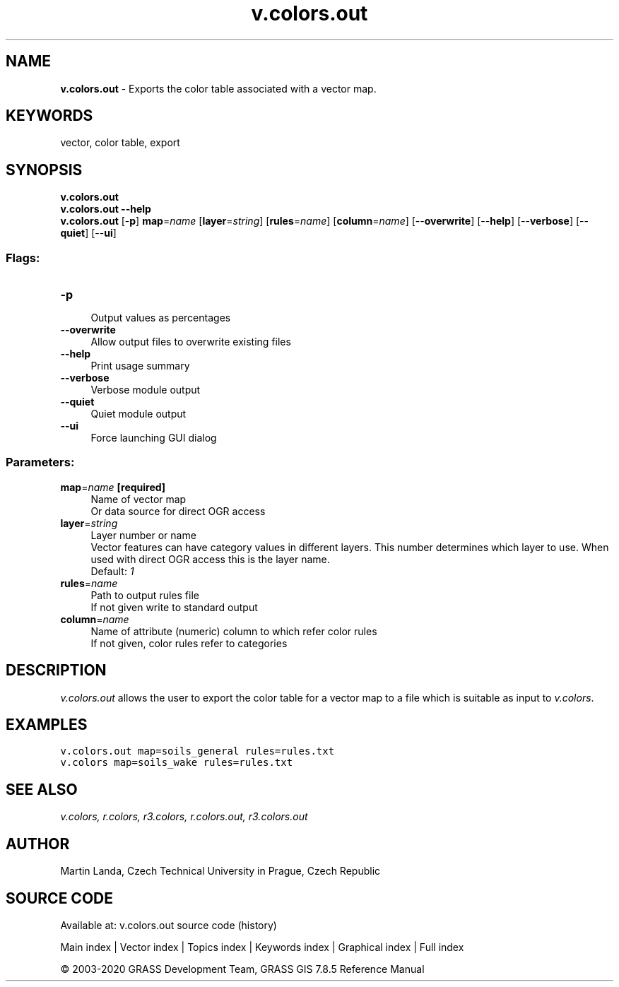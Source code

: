 .TH v.colors.out 1 "" "GRASS 7.8.5" "GRASS GIS User's Manual"
.SH NAME
\fI\fBv.colors.out\fR\fR  \- Exports the color table associated with a vector map.
.SH KEYWORDS
vector, color table, export
.SH SYNOPSIS
\fBv.colors.out\fR
.br
\fBv.colors.out \-\-help\fR
.br
\fBv.colors.out\fR [\-\fBp\fR] \fBmap\fR=\fIname\fR  [\fBlayer\fR=\fIstring\fR]   [\fBrules\fR=\fIname\fR]   [\fBcolumn\fR=\fIname\fR]   [\-\-\fBoverwrite\fR]  [\-\-\fBhelp\fR]  [\-\-\fBverbose\fR]  [\-\-\fBquiet\fR]  [\-\-\fBui\fR]
.SS Flags:
.IP "\fB\-p\fR" 4m
.br
Output values as percentages
.IP "\fB\-\-overwrite\fR" 4m
.br
Allow output files to overwrite existing files
.IP "\fB\-\-help\fR" 4m
.br
Print usage summary
.IP "\fB\-\-verbose\fR" 4m
.br
Verbose module output
.IP "\fB\-\-quiet\fR" 4m
.br
Quiet module output
.IP "\fB\-\-ui\fR" 4m
.br
Force launching GUI dialog
.SS Parameters:
.IP "\fBmap\fR=\fIname\fR \fB[required]\fR" 4m
.br
Name of vector map
.br
Or data source for direct OGR access
.IP "\fBlayer\fR=\fIstring\fR" 4m
.br
Layer number or name
.br
Vector features can have category values in different layers. This number determines which layer to use. When used with direct OGR access this is the layer name.
.br
Default: \fI1\fR
.IP "\fBrules\fR=\fIname\fR" 4m
.br
Path to output rules file
.br
If not given write to standard output
.IP "\fBcolumn\fR=\fIname\fR" 4m
.br
Name of attribute (numeric) column to which refer color rules
.br
If not given, color rules refer to categories
.SH DESCRIPTION
\fIv.colors.out\fR allows the user to export the color table for a
vector map to a file which is suitable as input
to \fIv.colors\fR.
.SH EXAMPLES
.br
.nf
\fC
v.colors.out map=soils_general rules=rules.txt
v.colors map=soils_wake rules=rules.txt
\fR
.fi
.SH SEE ALSO
\fI
v.colors,
r.colors,
r3.colors,
r.colors.out,
r3.colors.out
\fR
.SH AUTHOR
Martin Landa, Czech Technical University in Prague, Czech Republic
.SH SOURCE CODE
.PP
Available at: v.colors.out source code (history)
.PP
Main index |
Vector index |
Topics index |
Keywords index |
Graphical index |
Full index
.PP
© 2003\-2020
GRASS Development Team,
GRASS GIS 7.8.5 Reference Manual
